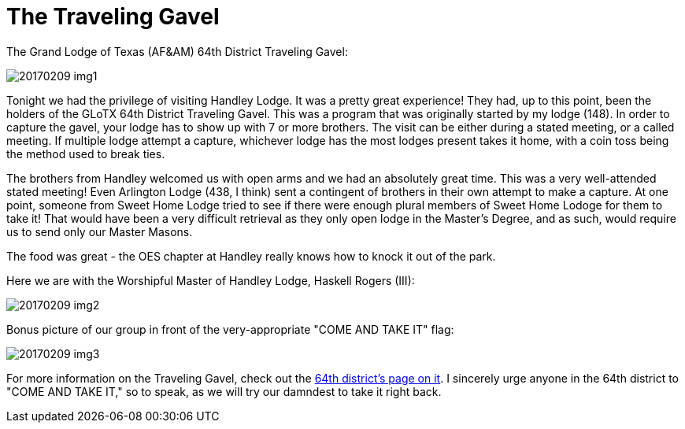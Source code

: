 = The Traveling Gavel
// See https://hubpress.gitbooks.io/hubpress-knowledgebase/content/ for information about the parameters.
// :hp-image: /covers/cover.png
:published_at: 2017-02-09
:hp-tags: Freemason, Free, Mason, Masonry, Craft, Blue, Lodge
:hp-alt-title: Competitive Brotherhood


The Grand Lodge of Texas (AF&AM) 64th District Traveling Gavel:

image::20170209-img1.jpg[]

Tonight we had the privilege of visiting Handley Lodge. It was a pretty great experience! They had, up to this point, been the holders of the GLoTX 64th District Traveling Gavel. This was a program that was originally started by my lodge (148). In order to capture the gavel, your lodge has to show up with 7 or more brothers. The visit can be either during a stated meeting, or a called meeting. If  multiple lodge attempt a capture, whichever lodge has the most lodges present takes it home, with a coin toss being the  method used to break ties.

The brothers from Handley welcomed us with open arms and we had an absolutely great time. This was a very well-attended stated meeting! Even Arlington Lodge (438, I think) sent a contingent of brothers in their own attempt to make a capture. At one point, someone from Sweet Home Lodge tried to see if there were enough plural members of Sweet Home Lodoge for them to take it! That would have been a very difficult retrieval as they only open lodge in the Master's Degree, and as such, would require us to send only our Master Masons.

The food was great - the OES chapter at Handley really knows how to knock it out of the park.

Here we are with the Worshipful Master of Handley Lodge, Haskell Rogers (III):

image::20170209-img2.jpg[]

Bonus picture of our group in front of the very-appropriate "COME AND TAKE IT" flag:

image::20170209-img3.jpg[]

For more information on the Traveling Gavel, check out the link:http://www.64th.org/traveling-gavel-rules/[64th district's page on it]. I sincerely urge anyone in the 64th district to "COME AND TAKE IT," so to speak, as we will try our damndest to take it right back.
